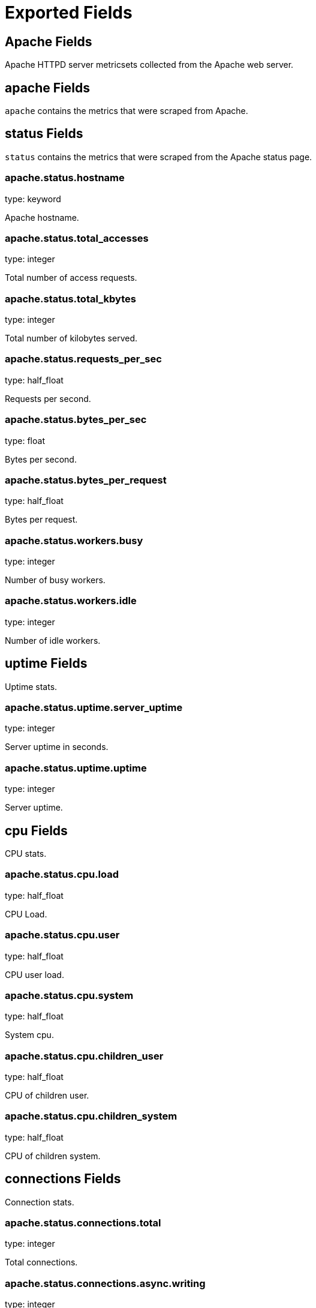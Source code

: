
////
This file is generated! See etc/fields.yml and scripts/generate_field_docs.py
////

[[exported-fields]]
= Exported Fields

[partintro]

--
This document describes the fields that are exported by Metricbeat. They are
grouped in the following categories:

* <<exported-fields-apache>>
* <<exported-fields-beat>>
* <<exported-fields-common>>
* <<exported-fields-mongodb>>
* <<exported-fields-mysql>>
* <<exported-fields-nginx>>
* <<exported-fields-redis>>
* <<exported-fields-system>>
* <<exported-fields-zookeeper>>

--
[[exported-fields-apache]]
== Apache Fields

Apache HTTPD server metricsets collected from the Apache web server.



[float]
== apache Fields

`apache` contains the metrics that were scraped from Apache.



[float]
== status Fields

`status` contains the metrics that were scraped from the Apache status page.



[float]
=== apache.status.hostname

type: keyword

Apache hostname.


[float]
=== apache.status.total_accesses

type: integer

Total number of access requests.


[float]
=== apache.status.total_kbytes

type: integer

Total number of kilobytes served.


[float]
=== apache.status.requests_per_sec

type: half_float

Requests per second.


[float]
=== apache.status.bytes_per_sec

type: float

Bytes per second.


[float]
=== apache.status.bytes_per_request

type: half_float

Bytes per request.


[float]
=== apache.status.workers.busy

type: integer

Number of busy workers.


[float]
=== apache.status.workers.idle

type: integer

Number of idle workers.


[float]
== uptime Fields

Uptime stats.



[float]
=== apache.status.uptime.server_uptime

type: integer

Server uptime in seconds.


[float]
=== apache.status.uptime.uptime

type: integer

Server uptime.


[float]
== cpu Fields

CPU stats.



[float]
=== apache.status.cpu.load

type: half_float

CPU Load.


[float]
=== apache.status.cpu.user

type: half_float

CPU user load.


[float]
=== apache.status.cpu.system

type: half_float

System cpu.


[float]
=== apache.status.cpu.children_user

type: half_float

CPU of children user.


[float]
=== apache.status.cpu.children_system

type: half_float

CPU of children system.


[float]
== connections Fields

Connection stats.



[float]
=== apache.status.connections.total

type: integer

Total connections.


[float]
=== apache.status.connections.async.writing

type: integer

Async connection writing.


[float]
=== apache.status.connections.async.keep_alive

type: integer

Async keeped alive connections.


[float]
=== apache.status.connections.async.closing

type: integer

Async closed connections.


[float]
== load Fields

Load averages.



[float]
=== apache.status.load.1

type: half_float

Load average for the last minute.


[float]
=== apache.status.load.5

type: half_float

Load average for the last 5 minutes.


[float]
=== apache.status.load.15

type: half_float

Load average for the last 15 minutes.


[float]
== scoreboard Fields

Scoreboard metrics.



[float]
=== apache.status.scoreboard.starting_up

type: integer

Starting up.


[float]
=== apache.status.scoreboard.reading_request

type: integer

Reading requests.


[float]
=== apache.status.scoreboard.sending_reply

type: integer

Sending Reply.


[float]
=== apache.status.scoreboard.keepalive

type: integer

Keep alive.


[float]
=== apache.status.scoreboard.dns_lookup

type: integer

Dns Lookups.


[float]
=== apache.status.scoreboard.closing_connection

type: integer

Closing connections.


[float]
=== apache.status.scoreboard.logging

type: integer

Logging


[float]
=== apache.status.scoreboard.gracefully_finishing

type: integer

Gracefully finishing.


[float]
=== apache.status.scoreboard.idle_cleanup

type: integer

Idle cleanups.


[float]
=== apache.status.scoreboard.open_slot

type: integer

Open slots.


[float]
=== apache.status.scoreboard.waiting_for_connection

type: integer

Waiting for connections.


[float]
=== apache.status.scoreboard.total

type: integer

Total.


[[exported-fields-beat]]
== Beat Fields

Contains common beat fields available in all event types.



[float]
=== beat.name

The name of the Beat sending the log messages. If the shipper name is set in the configuration file, then that value is used. If it is not set, the hostname is used.


[float]
=== beat.hostname

The hostname as returned by the operating system on which the Beat is running.


[float]
=== @timestamp

type: date

example: 2015-01-24 14:06:05.071000

format: YYYY-MM-DDTHH:MM:SS.milliZ

required: True

The timestamp when the event log record was generated.


[float]
=== tags

Arbitrary tags that can be set per Beat and per transaction type.


[float]
=== fields

type: dict

Contains user configurable fields.


[[exported-fields-common]]
== Common Fields

Contains common fields available in all event types.



[float]
=== metricset.module

The name of the module that generated the event.


[float]
=== metricset.name

The name of the metricset that generated the event.


[float]
=== metricset.host

Hostname of the machine from which the metricset was collected. This field may not be present when the data was collected locally.


[float]
=== metricset.rtt

type: long

required: True

Event round trip time in microseconds.


[float]
=== type

example: metricsets

required: True

The document type. Always set to "metricsets".


[[exported-fields-mongodb]]
== MongoDB Fields

Metrics collected from MongoDB servers.



[float]
== mongodb Fields

MongoDB metrics.



[float]
== status Fields

MongoDB server status metrics.



[float]
=== mongodb.status.version

type: keyword

Instance version.


[float]
=== mongodb.status.uptime.ms

type: long

Instance uptime in milliseconds.


[float]
=== mongodb.status.local_time

type: date

Local time as reported by the MongoDB instance.


[float]
=== mongodb.status.asserts.regular

type: long

Number of regular assertions produced by the server.


[float]
=== mongodb.status.asserts.warning

type: long

Number of warning assertions produced by the server.


[float]
=== mongodb.status.asserts.msg

type: long

Number of msg assertions produced by the server.


[float]
=== mongodb.status.asserts.user

type: long

Number of user assertions produced by the server.


[float]
=== mongodb.status.asserts.rollovers

type: long

Number of rollovers assertions produced by the server.


[float]
== background_flushing Fields

Data about the process MongoDB uses to write data to disk. This data is only available for instances that use the MMAPv1 storage engine.



[float]
=== mongodb.status.background_flushing.flushes

type: long

A counter that collects the number of times the database has flushed all writes to disk.


[float]
=== mongodb.status.background_flushing.total.ms

type: long

The total number of milliseconds (ms) that the mongod processes have spent writing (i.e. flushing) data to disk. Because this is an absolute value, consider the value of `flushes` and `average_ms` to provide better context for this datum.


[float]
=== mongodb.status.background_flushing.average.ms

type: long

The average time spent flushing to disk per flush event.


[float]
=== mongodb.status.background_flushing.last.ms

type: long

The amount of time, in milliseconds, that the last flush operation took to complete.


[float]
=== mongodb.status.background_flushing.last_finished

type: date

A timestamp of the last completed flush operation.


[float]
== connections Fields

Data regarding the current status of incoming connections and availability of the database server.



[float]
=== mongodb.status.connections.current

type: long

The number of connections to the database server from clients. This number includes the current shell session. Consider the value of `available` to add more context to this datum.


[float]
=== mongodb.status.connections.available

type: long

The number of unused available incoming connections the database can provide.


[float]
=== mongodb.status.connections.total_created

type: long

A count of all incoming connections created to the server. This number includes connections that have since closed.


[float]
== journaling Fields

Data about the journaling-related operations and performance. Journaling information only appears for mongod instances that use the MMAPv1 storage engine and have journaling enabled.



[float]
=== mongodb.status.journaling.commits

type: long

The number of transactions written to the journal during the last journal group commit interval.


[float]
=== mongodb.status.journaling.journaled.mb

type: long

The amount of data in megabytes (MB) written to journal during the last journal group commit interval.


[float]
=== mongodb.status.journaling.write_to_data_files.mb

type: long

The amount of data in megabytes (MB) written from journal to the data files during the last journal group commit interval.


[float]
=== mongodb.status.journaling.compression

type: long

The compression ratio of the data written to the journal.


[float]
=== mongodb.status.journaling.commits_in_write_lock

type: long

Count of the commits that occurred while a write lock was held. Commits in a write lock indicate a MongoDB node under a heavy write load and call for further diagnosis.


[float]
=== mongodb.status.journaling.early_commits

type: long

The number of times MongoDB requested a commit before the scheduled journal group commit interval.


[float]
== times Fields

Information about the performance of the mongod instance during the various phases of journaling in the last journal group commit interval.



[float]
=== mongodb.status.journaling.times.dt.ms

type: long

The amount of time over which MongoDB collected the times data. Use this field to provide context to the other times field values.


[float]
=== mongodb.status.journaling.times.prep_log_buffer.ms

type: long

The amount of time spent preparing to write to the journal. Smaller values indicate better journal performance.


[float]
=== mongodb.status.journaling.times.write_to_journal.ms

type: long

The amount of time spent actually writing to the journal. File system speeds and device interfaces can affect performance.


[float]
=== mongodb.status.journaling.times.write_to_data_files.ms

type: long

The amount of time spent writing to data files after journaling. File system speeds and device interfaces can affect performance.


[float]
=== mongodb.status.journaling.times.remap_private_view.ms

type: long

The amount of time spent remapping copy-on-write memory mapped views. Smaller values indicate better journal performance.


[float]
=== mongodb.status.journaling.times.commits.ms

type: long

The amount of time spent for commits.


[float]
=== mongodb.status.journaling.times.commits_in_write_lock.ms

type: long

The amount of time spent for commits that occurred while a write lock was held.


[float]
== extra_info Fields

Platform specific data.



[float]
=== mongodb.status.extra_info.heap_usage.bytes

type: long

The total size in bytes of heap space used by the database process. Only available on Unix/Linux.


[float]
=== mongodb.status.extra_info.page_faults

type: long

The total number of page faults that require disk operations. Page faults refer to operations that require the database server to access data that isn't available in active memory.


[float]
== network Fields

Platform specific data.



[float]
=== mongodb.status.network.in.bytes

type: long

The amount of network traffic, in bytes, received by this database.


[float]
=== mongodb.status.network.out.bytes

type: long

The amount of network traffic, in bytes, sent from this database.


[float]
=== mongodb.status.network.requests

type: long

The total number of requests received by the server.


[float]
== opcounters Fields

An overview of database operations by type.



[float]
=== mongodb.status.opcounters.insert

type: long

The total number of insert operations received since the mongod instance last started.


[float]
=== mongodb.status.opcounters.query

type: long

The total number of queries received since the mongod instance last started.


[float]
=== mongodb.status.opcounters.update

type: long

The total number of update operations received since the mongod instance last started.


[float]
=== mongodb.status.opcounters.delete

type: long

The total number of delete operations received since the mongod instance last started.


[float]
=== mongodb.status.opcounters.getmore

type: long

The total number of getmore operations received since the mongod instance last started.


[float]
=== mongodb.status.opcounters.command

type: long

The total number of commands issued to the database since the mongod instance last started.


[float]
== opcounters_replicated Fields

An overview of database replication operations by type.



[float]
=== mongodb.status.opcounters_replicated.insert

type: long

The total number of replicated insert operations received since the mongod instance last started.


[float]
=== mongodb.status.opcounters_replicated.query

type: long

The total number of replicated queries received since the mongod instance last started.


[float]
=== mongodb.status.opcounters_replicated.update

type: long

The total number of replicated update operations received since the mongod instance last started.


[float]
=== mongodb.status.opcounters_replicated.delete

type: long

The total number of replicated delete operations received since the mongod instance last started.


[float]
=== mongodb.status.opcounters_replicated.getmore

type: long

The total number of replicated getmore operations received since the mongod instance last started.


[float]
=== mongodb.status.opcounters_replicated.command

type: long

The total number of replicated commands issued to the database since the mongod instance last started.


[float]
== memory Fields

Data about the current memory usage of the mongod server.



[float]
=== mongodb.status.memory.bits

type: long

Either 64 or 32, depending on which target architecture was specified during the mongod compilation process.


[float]
=== mongodb.status.memory.resident.mb

type: long

The amount of RAM, in megabytes (MB), currently used by the database process.


[float]
=== mongodb.status.memory.virtual.mb

type: long

The amount, in megabytes (MB), of virtual memory used by the mongod process.


[float]
=== mongodb.status.memory.mapped.mb

type: long

The amount of mapped memory, in megabytes (MB), used by the database. Because MongoDB uses memory-mapped files, this value is likely to be to be roughly equivalent to the total size of your database or databases.


[float]
=== mongodb.status.memory.mapped_with_journal.mb

type: long

The amount of mapped memory, in megabytes (MB), including the memory used for journaling.


[float]
=== mongodb.status.write_backs_queued

type: boolean

True when there are operations from a mongos instance queued for retrying.


[float]
=== mongodb.status.storage_engine.name

type: keyword

A string that represents the name of the current storage engine.


[[exported-fields-mysql]]
== MySQL Fields

MySQL server status metrics collected from MySQL.



[float]
== mysql Fields

`mysql` contains the metrics that were obtained from MySQL query.



[float]
== status Fields

`status` contains the metrics that were obtained by the status SQL query.



[float]
== aborted Fields

Aborted status fields.



[float]
=== mysql.status.aborted.clients

type: integer

The number of connections that were aborted because the client died without closing the connection properly.


[float]
=== mysql.status.aborted.connects

type: integer

The number of failed attempts to connect to the MySQL server.


[float]
== binlog Fields




[float]
=== mysql.status.binlog.cache.disk_use

type: integer



[float]
=== mysql.status.binlog.cache.use

type: integer



[float]
== bytes Fields

Bytes stats.



[float]
=== mysql.status.bytes.received

type: integer

The number of bytes received from all clients.


[float]
=== mysql.status.bytes.sent

type: integer

The number of bytes sent to all clients.


[float]
=== mysql.status.connections

type: integer



[float]
== created Fields




[float]
=== mysql.status.created.tmp.disk_tables

type: integer



[float]
=== mysql.status.created.tmp.files

type: integer



[float]
=== mysql.status.created.tmp.tables

type: integer



[float]
== delayed Fields




[float]
=== mysql.status.delayed.errors

type: integer



[float]
=== mysql.status.delayed.insert_threads

type: integer



[float]
=== mysql.status.delayed.writes

type: integer



[float]
=== mysql.status.flush_commands

type: integer



[float]
=== mysql.status.max_used_connections

type: integer



[float]
== open Fields




[float]
=== mysql.status.open.files

type: integer



[float]
=== mysql.status.open.streams

type: integer



[float]
=== mysql.status.open.tables

type: integer



[float]
=== mysql.status.opened_tables

type: integer



[[exported-fields-nginx]]
== Nginx Fields

Nginx server status metrics collected from various modules.



[float]
== nginx Fields

`nginx` contains the metrics that were scraped from nginx.



[float]
== stubstatus Fields

`stubstatus` contains the metrics that were scraped from the ngx_http_stub_status_module status page.



[float]
=== nginx.stubstatus.hostname

type: keyword

Nginx hostname.


[float]
=== nginx.stubstatus.active

type: integer

The current number of active client connections including Waiting connections.


[float]
=== nginx.stubstatus.accepts

type: integer

The total number of accepted client connections.


[float]
=== nginx.stubstatus.handled

type: integer

The total number of handled client connections.


[float]
=== nginx.stubstatus.dropped

type: integer

The total number of dropped client connections.


[float]
=== nginx.stubstatus.requests

type: integer

The total number of client requests.


[float]
=== nginx.stubstatus.current

type: integer

The current number of client requests.


[float]
=== nginx.stubstatus.reading

type: integer

The current number of connections where Nginx is reading the request header.


[float]
=== nginx.stubstatus.writing

type: integer

The current number of connections where Nginx is writing the response back to the client.


[float]
=== nginx.stubstatus.waiting

type: integer

The current number of idle client connections waiting for a request.


[[exported-fields-redis]]
== Redis Fields

Redis metrics collected from Redis.



[float]
== redis Fields

`redis` contains the information and statistics from Redis.



[float]
== info Fields

`info` contains the information and statistics returned by the `INFO` command.



[float]
== clients Fields

Redis client stats.



[float]
=== redis.info.clients.connected

type: integer

Number of client connections (excluding connections from slaves).


[float]
=== redis.info.clients.longest_output_list

type: integer

Longest output list among current client connections.


[float]
=== redis.info.clients.biggest_input_buf

type: integer

Biggest input buffer among current client connections.


[float]
=== redis.info.clients.blocked

type: integer

Number of clients pending on a blocking call (BLPOP, BRPOP, BRPOPLPUSH).


[float]
== cluster Fields

Redis cluster information.



[float]
=== redis.info.cluster.enabled

type: boolean

Indicates that the Redis cluster is enabled.


[float]
== cpu Fields

Redis CPU stats



[float]
=== redis.info.cpu.used.sys

type: half_float

System CPU consumed by the Redis server.


[float]
=== redis.info.cpu.used.sys_children

type: half_float

User CPU consumed by the Redis server.


[float]
=== redis.info.cpu.used.user

type: half_float

System CPU consumed by the background processes.


[float]
=== redis.info.cpu.used.user_children

type: half_float

User CPU consumed by the background processes.


[float]
== memory Fields

Redis CPU stats.



[float]
=== redis.info.memory.used.value

type: integer

Used memory.


[float]
=== redis.info.memory.used.rss

type: integer

Used memory rss.


[float]
=== redis.info.memory.used.peak

type: integer

Used memory peak.


[float]
=== redis.info.memory.used.lua

type: integer

Used memory lua.


[float]
=== redis.info.memory.allocator

type: keyword

Memory allocator.


[float]
== persistence Fields

Redis CPU stats.



[float]
=== redis.info.persistence.loading

type: boolean

None

[float]
=== redis.info.persistence.rdb.changes_since_last_save

type: integer

None

[float]
=== redis.info.persistence.rdb.bgsave_in_progress

type: boolean

None

[float]
=== redis.info.persistence.rdb.last_save_time

type: integer

None

[float]
=== redis.info.persistence.rdb.last_bgsave_status

type: keyword

None

[float]
=== redis.info.persistence.rdb.last_bgsave_time_sec

type: integer

None

[float]
=== redis.info.persistence.rdb.current_bgsave_time_sec

type: integer

None

[float]
=== redis.info.persistence.used.enabled

type: boolean

None

[float]
=== redis.info.persistence.used.rewrite_in_progress

type: boolean

None

[float]
=== redis.info.persistence.used.rewrite_scheduled

type: boolean

None

[float]
=== redis.info.persistence.used.last_rewrite_time_sec

type: integer

None

[float]
=== redis.info.persistence.used.current_rewrite_time_sec

type: integer

None

[float]
=== redis.info.persistence.used.last_bgrewrite_status

type: keyword

None

[float]
=== redis.info.persistence.used.last_write_status

type: keyword

None

[float]
== replication Fields

Replication



[float]
=== redis.info.replication.role

type: keyword

None

[float]
=== redis.info.replication.connected_slaves

type: integer

None

[float]
=== redis.info.replication.master_offset

type: integer

None

[float]
=== redis.info.replication.backlog.active

type: integer

None

[float]
=== redis.info.replication.backlog.size

type: integer

None

[float]
=== redis.info.replication.backlog.first_byte_offset

type: integer

None

[float]
=== redis.info.replication.backlog.histlen

type: integer

None

[float]
== server Fields

Server info



[float]
=== redis.info.server.version

type: keyword

None

[float]
=== redis.info.server.git_sha1

type: keyword

None

[float]
=== redis.info.server.git_dirty

type: keyword

None

[float]
=== redis.info.server.build_id

type: keyword

None

[float]
=== redis.info.server.mode

type: keyword

None

[float]
=== redis.info.server.os

type: keyword

None

[float]
=== redis.info.server.arch_bits

type: keyword

None

[float]
=== redis.info.server.multiplexing_api

type: keyword

None

[float]
=== redis.info.server.gcc_version

type: keyword

None

[float]
=== redis.info.server.process_id

type: integer

None

[float]
=== redis.info.server.run_id

type: keyword

None

[float]
=== redis.info.server.tcp_port

type: integer

None

[float]
=== redis.info.server.uptime

type: integer

None

[float]
=== redis.info.server.hz

type: integer

None

[float]
=== redis.info.server.lru_clock

type: integer

None

[float]
=== redis.info.server.config_file

type: keyword

None

[float]
== stats Fields

Redis stats.



[float]
=== redis.info.stats.connections.received

type: integer

None

[float]
=== redis.info.stats.connections.rejected

type: integer

None

[float]
=== redis.info.stats.total_commands_processed

type: integer

None

[float]
=== redis.info.stats.total_net_input_bytes

type: integer

None

[float]
=== redis.info.stats.total_net_output_bytes

type: integer

None

[float]
=== redis.info.stats.instantaneous_ops_per_sec

type: integer

None

[float]
=== redis.info.stats.instantaneous_input_kbps

type: float

None

[float]
=== redis.info.stats.instantaneous_output_kbps

type: float

None

[float]
=== redis.info.stats.sync.full

type: integer

None

[float]
=== redis.info.stats.sync.partial_ok

type: integer

None

[float]
=== redis.info.stats.sync.partial_err

type: integer

None

[float]
=== redis.info.stats.keys.expired

type: integer

None

[float]
=== redis.info.stats.keys.evicted

type: integer

None

[float]
=== redis.info.stats.keyspace.hits

type: integer

None

[float]
=== redis.info.stats.keyspace.misses

type: integer

None

[float]
=== redis.info.stats.pubsub_channels

type: integer

None

[float]
=== redis.info.stats.pubsub_patterns

type: integer

None

[float]
=== redis.info.stats.latest_fork_usec

type: integer

None

[float]
=== redis.info.stats.migrate_cached_sockets

type: integer

None

[float]
== keyspace Fields

`keyspace` contains the information about the keyspaces returned by the `INFO` command.



[float]
=== redis.keyspace.id

type: keyword

Keyspace identifier.


[float]
=== redis.keyspace.avg_ttl

type: long

Average ttl.


[float]
=== redis.keyspace.keys

type: long

Number of keys in the keyspace.


[float]
=== redis.keyspace.expires

type: long



[[exported-fields-system]]
== System Fields

System status metrics, like CPU and memory usage, that are collected from the operating system.



[float]
== system Fields

`system` contains local system metrics.



[float]
== core Fields

`system-core` contains local CPU core stats.



[float]
=== system.core.id

type: integer

CPU Core number.


[float]
=== system.core.user.pct

type: half_float

The percentage of CPU time spent in user space. On multi-core systems, you can have percentages that are greater than 100%. For example, if 3 cores are at 60% use, then the `cpu.user_p` will be 180%.


[float]
=== system.core.user.ticks

type: long

The amount of CPU time spent in user space.


[float]
=== system.core.system.pct

type: half_float

The percentage of CPU time spent in kernel space.


[float]
=== system.core.system.ticks

type: long

The amount of CPU time spent in kernel space.


[float]
=== system.core.nice.pct

type: half_float

The percentage of CPU time spent on low-priority processes.


[float]
=== system.core.nice.ticks

type: long

The amount of CPU time spent on low-priority processes.


[float]
=== system.core.idle.pct

type: half_float

The percentage of CPU time spent idle.


[float]
=== system.core.idle.ticks

type: long

The amount of CPU time spent idle.


[float]
=== system.core.iowait.pct

type: half_float

The percentage of CPU time spent in wait (on disk).


[float]
=== system.core.iowait.ticks

type: long

The amount of CPU time spent in wait (on disk).


[float]
=== system.core.irq.pct

type: half_float

The percentage of CPU time spent servicing and handling hardware interrupts.


[float]
=== system.core.irq.ticks

type: long

The amount of CPU time spent servicing and handling hardware interrupts.


[float]
=== system.core.softirq.pct

type: half_float

The percentage of CPU time spent servicing and handling software interrupts.


[float]
=== system.core.softirq.ticks

type: long

The amount of CPU time spent servicing and handling software interrupts.


[float]
=== system.core.steal.pct

type: half_float

The percentage of CPU time spent in involuntary wait by the virtual CPU while the hypervisor was servicing another processor. Available only on Unix.


[float]
=== system.core.steal.ticks

type: long

The amount of CPU time spent in involuntary wait by the virtual CPU while the hypervisor was servicing another processor. Available only on Unix.


[float]
== cpu Fields

`cpu` contains local CPU stats.



[float]
=== system.cpu.user.pct

type: half_float

The percentage of CPU time spent in user space. On multi-core systems, you can have percentages that are greater than 100%. For example, if 3 cores are at 60% use, then the `cpu.user_p` will be 180%.


[float]
=== system.cpu.system.pct

type: half_float

The percentage of CPU time spent in kernel space.


[float]
=== system.cpu.nice.pct

type: half_float

The percentage of CPU time spent on low-priority processes.


[float]
=== system.cpu.idle.pct

type: half_float

The percentage of CPU time spent idle.


[float]
=== system.cpu.iowait.pct

type: half_float

The percentage of CPU time spent in wait (on disk).


[float]
=== system.cpu.irq.pct

type: half_float

The percentage of CPU time spent servicing and handling hardware interrupts.


[float]
=== system.cpu.softirq.pct

type: half_float

The percentage of CPU time spent servicing and handling software interrupts.


[float]
=== system.cpu.steal.pct

type: half_float

The percentage of CPU time spent in involuntary wait by the virtual CPU while the hypervisor was servicing another processor. Available only on Unix.


[float]
=== system.cpu.user.ticks

type: long

The amount of CPU time spent in user space.


[float]
=== system.cpu.system.ticks

type: long

The amount of CPU time spent in kernel space.


[float]
=== system.cpu.nice.ticks

type: long

The amount of CPU time spent on low-priority processes.


[float]
=== system.cpu.idle.ticks

type: long

The amount of CPU time spent idle.


[float]
=== system.cpu.iowait.ticks

type: long

The amount of CPU time spent in wait (on disk).


[float]
=== system.cpu.irq.ticks

type: long

The amount of CPU time spent servicing and handling hardware interrupts.


[float]
=== system.cpu.softirq.ticks

type: long

The amount of CPU time spent servicing and handling software interrupts.


[float]
=== system.cpu.steal.ticks

type: long

The amount of CPU time spent in involuntary wait by the virtual CPU while the hypervisor was servicing another processor. Available only on Unix.


[float]
== load Fields

Load averages.



[float]
=== system.load.1

type: half_float

Load average for the last minute.


[float]
=== system.load.5

type: half_float

Load average for the last 5 minutes.


[float]
=== system.load.15

type: half_float

Load average for the last 15 minutes.


[float]
== diskio Fields

`disk` contains disk IO metrics collected from the operating system.



[float]
=== system.diskio.name

type: keyword

example: sda1

The disk name.


[float]
=== system.diskio.serial_number

type: keyword

The disk's serial number. This may not be provided by all operating systems.


[float]
=== system.diskio.read.count

type: long

The total number of reads completed successfully.


[float]
=== system.diskio.write.count

type: long

The total number of writes completed successfully.


[float]
=== system.diskio.read.bytes

type: long

The total number of bytes read successfully. On Linux this is the number of sectors read multiplied by an assumed sector size of 512.


[float]
=== system.diskio.write.bytes

type: long

The total number of bytes written successfully. On Linux this is the number of sectors written multiplied by an assumed sector size of 512.


[float]
=== system.diskio.read.time

type: long

The total number of milliseconds spent by all reads.


[float]
=== system.diskio.write.time

type: long

The total number of milliseconds spent by all writes.


[float]
=== system.diskio.io.time

type: long

The total number of of milliseconds spent doing I/Os.


[float]
== filesystem Fields

`filesystem` contains local filesystem stats.



[float]
=== system.filesystem.available

type: long

The disk space available to an unprivileged user in bytes.


[float]
=== system.filesystem.device_name

type: keyword

The disk name. For example: `/dev/disk1`


[float]
=== system.filesystem.mount_point

type: keyword

The mounting point. For example: `/`


[float]
=== system.filesystem.files

type: long

The total number of file nodes in the file system.


[float]
=== system.filesystem.free

type: long

The disk space available in bytes.


[float]
=== system.filesystem.free_files

type: long

The number of free file nodes in the file system.


[float]
=== system.filesystem.total

type: long

The total disk space in bytes.


[float]
=== system.filesystem.used.bytes

type: long

The used disk space in bytes.


[float]
=== system.filesystem.used.pct

type: half_float

The percentage of used disk space.


[float]
== fsstat Fields

`system.fsstat` contains filesystem metrics aggregated from all mounted filesystems.



[float]
=== system.fsstat.count

type: long

Number of file systems found.

[float]
=== system.fsstat.total_files

type: long

Total number of files.

[float]
== total_size Fields

Nested file system docs.


[float]
=== system.fsstat.total_size.free

type: long

Total free space.


[float]
=== system.fsstat.total_size.used

type: long

Total used space.


[float]
=== system.fsstat.total_size.total

type: long

Total space (used plus free).


[float]
== memory Fields

This group contains statistics related to the virtual memory usage on the system.


[float]
=== system.memory.total

type: long

Total memory.


[float]
=== system.memory.used.bytes

type: long

Used memory.


[float]
=== system.memory.used.pct

type: half_float

The percentage of used memory.


[float]
=== system.memory.free

type: long

Free memory. For a human readable value use Available.


[float]
=== system.memory.available

type: long

Available memory is what it matters. It is calculated based on the OS. On Linux it is a sum of free memory and caches and buffers. On OSX consists of free and inactive memory.


[float]
=== system.memory.active

type: long

Specific for OSX/BSD systems. 


[float]
=== system.memory.inactive

type: long

Specific for OSX/BSD systems. 


[float]
=== system.memory.wired

type: long

Specific for OSX/BSD systems. 


[float]
=== system.memory.buffers

type: long

Specific for Linux systems. 


[float]
=== system.memory.cached

type: long

Specific for Linux systems. 


[float]
== swap Fields

This group contains statistics related to the swap memory usage on the system.


[float]
=== system.swap.total

type: long

Total swap memory.


[float]
=== system.swap.used.bytes

type: long

Used swap memory.


[float]
=== system.swap.used.pct

type: half_float

The percentage of used swap memory.


[float]
=== system.swap.free

type: long

Free swap memory.


[float]
=== system.swap.in

type: long

Swaps-in 


[float]
=== system.swap.out

type: long

Swaps-out 


[float]
== network Fields

`network` contains network IO metrics for a single network interface.



[float]
=== system.network.name

type: keyword

example: eth0

The network interface name.


[float]
=== system.network.out.bytes

type: long

The number of bytes sent.


[float]
=== system.network.in.bytes

type: long

The number of bytes received.


[float]
=== system.network.out.packets

type: long

The number of packets sent.


[float]
=== system.network.in.packets

type: long

The number or packets received.


[float]
=== system.network.in.errors

type: long

The number of errors while receiving.


[float]
=== system.network.out.errors

type: long

The number of errors while sending.


[float]
=== system.network.in.dropped

type: long

The number of incoming packets that were dropped.


[float]
=== system.network.out.dropped

type: long

The number of outgoing packets that were dropped. This value is always 0 on Darwin and BSD because it is not reported by the operating system.


[float]
== process Fields

`process` contains process metadata, CPU metrics, and memory metrics.



[float]
=== system.process.name

type: keyword

The process name.


[float]
=== system.process.state

type: keyword

The process state. For example: "running".


[float]
=== system.process.pid

type: integer

The process pid.


[float]
=== system.process.ppid

type: integer

The process parent pid.


[float]
=== system.process.cmdline

type: keyword

The full command-line used to start the process, including the arguments separated by space.


[float]
=== system.process.username

type: keyword

The username of the user that created the process. If the username cannot be determined, the field will contain the user's numeric identifier (UID). On Windows, this field includes the user's domain and is formatted as `domain\username`.


[float]
== cpu Fields

CPU-specific statistics per process.


[float]
=== system.process.cpu.user

type: long

The amount of CPU time the process spent in user space.


[float]
=== system.process.cpu.total.pct

type: half_float

The percentage of CPU time spent by the process since the last update. Its value is similar to the %CPU value of the process displayed by the top command on Unix systems.


[float]
=== system.process.cpu.system

type: long

The amount of CPU time the process spent in kernel space.


[float]
=== system.process.cpu.total.ticks

type: long

The total CPU time spent by the process.


[float]
=== system.process.cpu.start_time

type: keyword

The time when the process was started. Example: "17:45".


[float]
== memory Fields

Memory-specific statistics per process.


[float]
=== system.process.memory.size

type: long

The total virtual memory the process has.


[float]
=== system.process.memory.rss.bytes

type: long

The Resident Set Size. The amount of memory the process occupied in main memory (RAM).


[float]
=== system.process.memory.rss.pct

type: half_float

The percentage of memory the process occupied in main memory (RAM).


[float]
=== system.process.memory.share

type: long

The shared memory the process uses.


[[exported-fields-zookeeper]]
== ZooKeeper Fields

ZooKeeper metrics collected by the four-letter monitoring commands.



[float]
== zookeeper Fields

`zookeeper` contains the metrics reported by ZooKeeper commands.



[float]
== mntr Fields

`mntr` contains the metrics reported by the four-letter `mntr` command.



[float]
=== zookeeper.mntr.hostname

type: keyword

ZooKeeper hostname.


[float]
=== zookeeper.mntr.approximate_data_size

type: long

Approximate size of ZooKeeper data.


[float]
=== zookeeper.mntr.latency.avg

type: integer

Average latency between ensemble hosts in milliseconds.


[float]
=== zookeeper.mntr.ephemerals_count

type: integer

Number of ephemeral znodes.


[float]
=== zookeeper.mntr.followers

type: integer

Number of followers seen by the current host.


[float]
=== zookeeper.mntr.max_file_descriptor_count

type: integer

Maximum number of file descriptors allowed for the ZooKeeper process.


[float]
=== zookeeper.mntr.latency.max

type: integer

Maximum latency in milliseconds.


[float]
=== zookeeper.mntr.latency.min

type: integer

Minimum latency in milliseconds.


[float]
=== zookeeper.mntr.num_alive_connections

type: integer

Number of connections to ZooKeeper that are currently alive.


[float]
=== zookeeper.mntr.open_file_descriptor_count

type: integer

Number of file descriptors open by the ZooKeeper process.


[float]
=== zookeeper.mntr.outstanding_requests

type: integer

Number of outstanding requests that need to be processed by the cluster.


[float]
=== zookeeper.mntr.packets.received

type: integer

Number of ZooKeeper network packets received.


[float]
=== zookeeper.mntr.packets.sent

type: long

Number of ZooKeeper network packets sent.


[float]
=== zookeeper.mntr.pending_syncs

type: integer

Number of pending syncs to carry out to ZooKeeper ensemble followers.


[float]
=== zookeeper.mntr.server_state

type: keyword

Role in the ZooKeeper ensemble.


[float]
=== zookeeper.mntr.synced_followers

type: integer

Number of synced followers reported when a node server_state is leader.


[float]
=== zookeeper.mntr.version

type: keyword

ZooKeeper version and build string reported.


[float]
=== zookeeper.mntr.watch_count

type: integer

Number of watches currently set on the local ZooKeeper process.


[float]
=== zookeeper.mntr.znode_count

type: integer

Number of znodes reported by the local ZooKeeper process.



